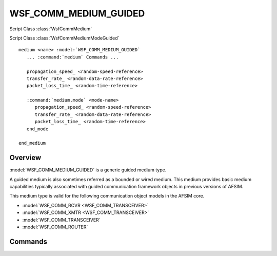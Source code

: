 .. ****************************************************************************
.. CUI
..
.. The Advanced Framework for Simulation, Integration, and Modeling (AFSIM)
..
.. The use, dissemination or disclosure of data in this file is subject to
.. limitation or restriction. See accompanying README and LICENSE for details.
.. ****************************************************************************

WSF_COMM_MEDIUM_GUIDED
----------------------

.. model:: medium WSF_COMM_MEDIUM_GUIDED

Script Class :class:`WsfCommMedium`

Script Class :class:`WsfCommMediumModeGuided`

.. parsed-literal::

   medium <name> :model:`WSF_COMM_MEDIUM_GUIDED`
      ... :command:`medium` Commands ...
      
      propagation_speed_ <random-speed-reference>
      transfer_rate_ <random-data-rate-reference>
      packet_loss_time_ <random-time-reference>
      
      :command:`medium.mode` <mode-name>
         propagation_speed_ <random-speed-reference>
         transfer_rate_ <random-data-rate-reference>
         packet_loss_time_ <random-time-reference>
      end_mode
      
   end_medium
   
Overview
========

:model:`WSF_COMM_MEDIUM_GUIDED` is a generic guided medium type.

A guided medium is also sometimes referred as a bounded or wired medium. This medium provides basic
medium capabilities typically associated with guided communication framework objects in previous
versions of AFSIM.

This medium type is valid for the following communication object models in the AFSIM core.

* :model:`WSF_COMM_RCVR <WSF_COMM_TRANSCEIVER>`
* :model:`WSF_COMM_XMTR <WSF_COMM_TRANSCEIVER>`
* :model:`WSF_COMM_TRANSCEIVER`
* :model:`WSF_COMM_ROUTER`

Commands
========

.. command:: propagation_speed <random-speed-reference>

   Sets the speed of message propagation.
   
   This command, when defined outside of a :command:`medium.mode` block, specifies the propagation speed
   for the "default" mode associated with the medium.

   **Default** c (speed of light constant)

.. command:: transfer_rate <random-data-rate-reference>

   Sets the amount of data that can be transmitted by this medium over a set period of time.
   
   This command, when defined outside of a :command:`medium.mode` block, specifies the transfer rate
   for the "default" mode associated with this medium.

   **Default** -1 (instantaneous transfer)
   
.. command:: packet_loss_time <random-time-reference>

   Sets a time that adds to the delay in every transmission over this medium. Although indicated as a delay due
   to packet loss, this value can be used to introduce a delay to the normal transmission time over the medium
   for any reason, or as an aggregate delay due to modeling multiple sources of transmission delay.
   
   This command, when defined outside of a :command:`medium.mode` block, specifies the packet loss time
   for the "default" mode associated with this medium.

   **Default** 0 (no delay)
